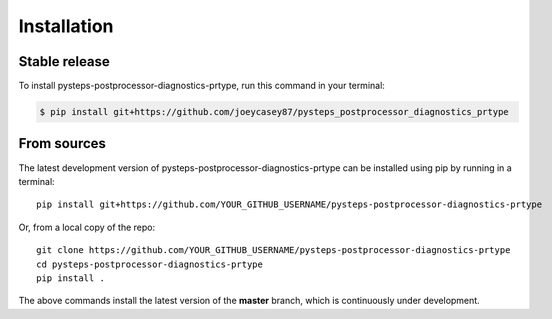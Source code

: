 .. highlight:: shell

.. IMPORTANT: Update this file with your recommended installation instructions,
   As an example, two different installation instructions are shown next.

============
Installation
============

.. The following installation instructions are recommended if the plugin is uploaded to pypi.

Stable release
--------------

To install pysteps-postprocessor-diagnostics-prtype, run this command in your terminal:

.. code-block:: console

    $ pip install git+https://github.com/joeycasey87/pysteps_postprocessor_diagnostics_prtype


.. The following installation instructions are recommended if the plugin needs to be installed
   from its sources (e.g. directly from the github repo).

From sources
------------

The latest development version of pysteps-postprocessor-diagnostics-prtype can be installed using
pip by running in a terminal::

    pip install git+https://github.com/YOUR_GITHUB_USERNAME/pysteps-postprocessor-diagnostics-prtype

Or, from a local copy of the repo::

    git clone https://github.com/YOUR_GITHUB_USERNAME/pysteps-postprocessor-diagnostics-prtype
    cd pysteps-postprocessor-diagnostics-prtype
    pip install .

The above commands install the latest version of the **master** branch,
which is continuously under development.
